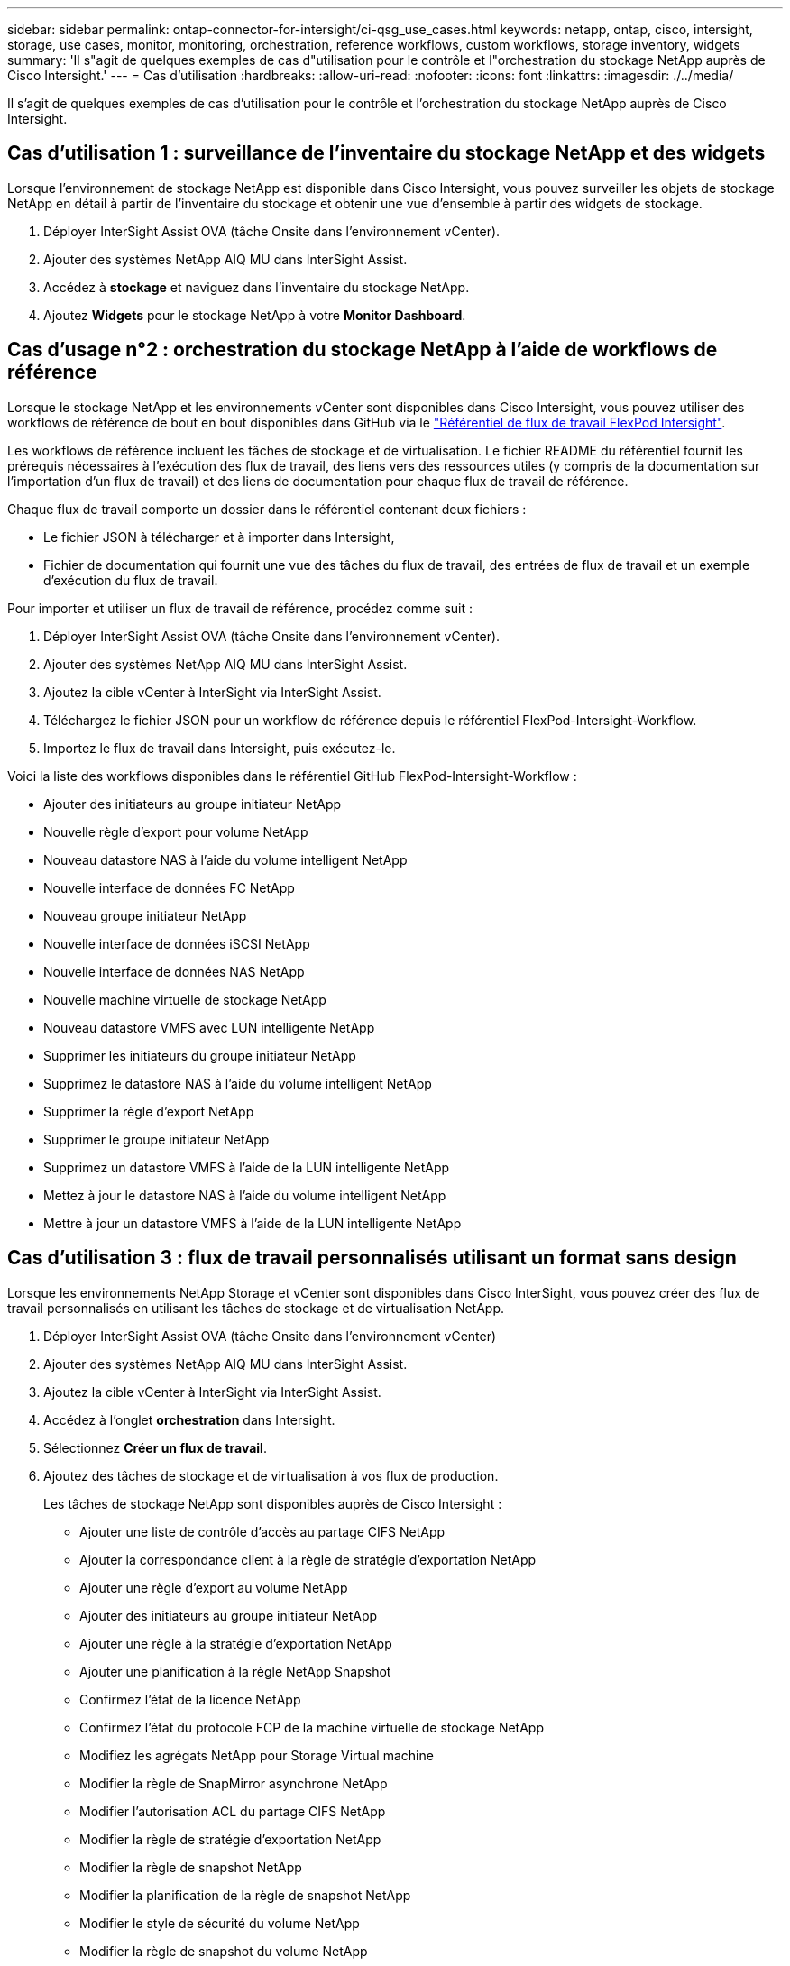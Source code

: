 ---
sidebar: sidebar 
permalink: ontap-connector-for-intersight/ci-qsg_use_cases.html 
keywords: netapp, ontap, cisco, intersight, storage, use cases, monitor, monitoring, orchestration, reference workflows, custom workflows, storage inventory, widgets 
summary: 'Il s"agit de quelques exemples de cas d"utilisation pour le contrôle et l"orchestration du stockage NetApp auprès de Cisco Intersight.' 
---
= Cas d'utilisation
:hardbreaks:
:allow-uri-read: 
:nofooter: 
:icons: font
:linkattrs: 
:imagesdir: ./../media/


[role="lead"]
Il s'agit de quelques exemples de cas d'utilisation pour le contrôle et l'orchestration du stockage NetApp auprès de Cisco Intersight.



== Cas d'utilisation 1 : surveillance de l'inventaire du stockage NetApp et des widgets

Lorsque l'environnement de stockage NetApp est disponible dans Cisco Intersight, vous pouvez surveiller les objets de stockage NetApp en détail à partir de l'inventaire du stockage et obtenir une vue d'ensemble à partir des widgets de stockage.

. Déployer InterSight Assist OVA (tâche Onsite dans l'environnement vCenter).
. Ajouter des systèmes NetApp AIQ MU dans InterSight Assist.
. Accédez à *stockage* et naviguez dans l'inventaire du stockage NetApp.
. Ajoutez *Widgets* pour le stockage NetApp à votre *Monitor Dashboard*.




== Cas d'usage n°2 : orchestration du stockage NetApp à l'aide de workflows de référence

Lorsque le stockage NetApp et les environnements vCenter sont disponibles dans Cisco Intersight, vous pouvez utiliser des workflows de référence de bout en bout disponibles dans GitHub via le https://github.com/ucs-compute-solutions/FlexPod-Intersight-Workflow["Référentiel de flux de travail FlexPod Intersight"^].

Les workflows de référence incluent les tâches de stockage et de virtualisation. Le fichier README du référentiel fournit les prérequis nécessaires à l'exécution des flux de travail, des liens vers des ressources utiles (y compris de la documentation sur l'importation d'un flux de travail) et des liens de documentation pour chaque flux de travail de référence.

Chaque flux de travail comporte un dossier dans le référentiel contenant deux fichiers :

* Le fichier JSON à télécharger et à importer dans Intersight,
* Fichier de documentation qui fournit une vue des tâches du flux de travail, des entrées de flux de travail et un exemple d'exécution du flux de travail.


Pour importer et utiliser un flux de travail de référence, procédez comme suit :

. Déployer InterSight Assist OVA (tâche Onsite dans l'environnement vCenter).
. Ajouter des systèmes NetApp AIQ MU dans InterSight Assist.
. Ajoutez la cible vCenter à InterSight via InterSight Assist.
. Téléchargez le fichier JSON pour un workflow de référence depuis le référentiel FlexPod-Intersight-Workflow.
. Importez le flux de travail dans Intersight, puis exécutez-le.


Voici la liste des workflows disponibles dans le référentiel GitHub FlexPod-Intersight-Workflow :

* Ajouter des initiateurs au groupe initiateur NetApp
* Nouvelle règle d'export pour volume NetApp
* Nouveau datastore NAS à l'aide du volume intelligent NetApp
* Nouvelle interface de données FC NetApp
* Nouveau groupe initiateur NetApp
* Nouvelle interface de données iSCSI NetApp
* Nouvelle interface de données NAS NetApp
* Nouvelle machine virtuelle de stockage NetApp
* Nouveau datastore VMFS avec LUN intelligente NetApp
* Supprimer les initiateurs du groupe initiateur NetApp
* Supprimez le datastore NAS à l'aide du volume intelligent NetApp
* Supprimer la règle d'export NetApp
* Supprimer le groupe initiateur NetApp
* Supprimez un datastore VMFS à l'aide de la LUN intelligente NetApp
* Mettez à jour le datastore NAS à l'aide du volume intelligent NetApp
* Mettre à jour un datastore VMFS à l'aide de la LUN intelligente NetApp




== Cas d'utilisation 3 : flux de travail personnalisés utilisant un format sans design

Lorsque les environnements NetApp Storage et vCenter sont disponibles dans Cisco InterSight, vous pouvez créer des flux de travail personnalisés en utilisant les tâches de stockage et de virtualisation NetApp.

. Déployer InterSight Assist OVA (tâche Onsite dans l'environnement vCenter)
. Ajouter des systèmes NetApp AIQ MU dans InterSight Assist.
. Ajoutez la cible vCenter à InterSight via InterSight Assist.
. Accédez à l'onglet *orchestration* dans Intersight.
. Sélectionnez *Créer un flux de travail*.
. Ajoutez des tâches de stockage et de virtualisation à vos flux de production.
+
Les tâches de stockage NetApp sont disponibles auprès de Cisco Intersight :

+
** Ajouter une liste de contrôle d'accès au partage CIFS NetApp
** Ajouter la correspondance client à la règle de stratégie d'exportation NetApp
** Ajouter une règle d'export au volume NetApp
** Ajouter des initiateurs au groupe initiateur NetApp
** Ajouter une règle à la stratégie d'exportation NetApp
** Ajouter une planification à la règle NetApp Snapshot
** Confirmez l'état de la licence NetApp
** Confirmez l'état du protocole FCP de la machine virtuelle de stockage NetApp
** Modifiez les agrégats NetApp pour Storage Virtual machine
** Modifier la règle de SnapMirror asynchrone NetApp
** Modifier l'autorisation ACL du partage CIFS NetApp
** Modifier la règle de stratégie d'exportation NetApp
** Modifier la règle de snapshot NetApp
** Modifier la planification de la règle de snapshot NetApp
** Modifier le style de sécurité du volume NetApp
** Modifier la règle de snapshot du volume NetApp
** Activez les services NetApp CIFS
** Développez NetApp LUN
** Nouvelle règle NetApp relative aux SnapMirror asynchrones
** Nouveau serveur CIFS NetApp
** Nouveau partage CIFS NetApp
** Recherchez NetApp Initiator Group LUN Map
** Recherchez LUN NetApp par ID
** Recherchez NetApp Volume par ID
** Nouvelle politique d'exportation NetApp
** Nouvelle interface de données FC NetApp
** Nouveau groupe initiateur NetApp
** Nouvelle interface de données iSCSI NetApp
** Nouveaux miroirs de partage de charge NetApp pour le volume racine du SVM
** Nouveau LUN NetApp
** Nouveau mappage de LUN NetApp
** Nouvelle interface de données NAS NetApp
** Nouveau volume intelligent NAS NetApp
** Nouveau LUN intelligent NetApp
** Nouvelle relation NetApp SnapMirror pour Volume
** Nouvelle règle NetApp Snapshot
** Nouvelle machine virtuelle de stockage NetApp
** Nouveau volume NetApp
** Nouveau snapshot de volume NetApp
** Enregistrez le serveur DNS pour la machine virtuelle de stockage NetApp
** Supprimez la liste de contrôle d'accès du partage CIFS NetApp
** Supprimer la correspondance client de la règle de stratégie d'exportation NetApp
** Supprimez la règle d'export du volume NetApp
** Supprimer l'initiateur du groupe initiateur NetApp
** Supprimez le serveur CIFS NetApp
** Supprimer le partage CIFS NetApp
** Supprimer la règle d'export NetApp
** Retirez l'interface de données FC NetApp
** Supprimer le groupe initiateur NetApp
** Retirez l'interface IP NetApp
** Supprimez les miroirs de partage de charge NetApp pour le volume racine du SVM
** Supprimer la LUN NetApp
** Supprimer le mappage de LUN NetApp
** Supprimez le volume intelligent NAS NetApp
** Supprimez la LUN intelligente NetApp
** Supprimez la relation NetApp SnapMirror pour Volume
** Supprimer la règle SnapMirror NetApp
** Supprimer la règle de snapshot NetApp
** Retirez la machine virtuelle de stockage NetApp
** Supprimez le volume NetApp
** Supprimer l'instantané de volume NetApp
** Supprimer la règle de la règle d'export NetApp
** Supprimer la planification de la règle NetApp Snapshot
** Renommer le snapshot de volume NetApp
** Mettre à jour les miroirs de partage de charge NetApp pour le volume racine du SVM
** Mettre à jour la capacité du volume NetApp



